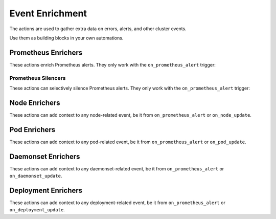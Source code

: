 Event Enrichment
####################################

The actions are used to gather extra data on errors, alerts, and other cluster events.

Use them as building blocks in your own automations.

Prometheus Enrichers
^^^^^^^^^^^^^^^^^^^^^^^^^

These actions enrich Prometheus alerts. They only work with the ``on_prometheus_alert`` trigger:

.. robusta-action:: playbooks.robusta_playbooks.alerts_integration.default_enricher

.. robusta-action:: playbooks.robusta_playbooks.alerts_integration.template_enricher

.. robusta-action:: playbooks.robusta_playbooks.alerts_integration.alert_definition_enricher

.. robusta-action:: playbooks.robusta_playbooks.alerts_integration.graph_enricher

.. robusta-action:: playbooks.robusta_playbooks.alerts_integration.stack_overflow_enricher


Prometheus Silencers
-----------------------

These actions can selectively silence Prometheus alerts. They only work with the ``on_prometheus_alert`` trigger:

.. robusta-action:: playbooks.robusta_playbooks.alerts_integration.severity_silencer

.. robusta-action:: playbooks.robusta_playbooks.alerts_integration.name_silencer

.. robusta-action:: playbooks.robusta_playbooks.alerts_integration.node_restart_silencer

Node Enrichers
^^^^^^^^^^^^^^^^^^^^^^^^^

These actions can add context to any node-related event, be it from ``on_prometheus_alert`` or ``on_node_update``.

.. robusta-action:: playbooks.robusta_playbooks.node_cpu_analysis.node_cpu_enricher

.. robusta-action:: playbooks.robusta_playbooks.node_enrichments.node_status_enricher

.. robusta-action:: playbooks.robusta_playbooks.node_enrichments.node_running_pods_enricher

.. robusta-action:: playbooks.robusta_playbooks.node_enrichments.node_allocatable_resources_enricher

.. robusta-action:: playbooks.robusta_playbooks.bash_enrichments.node_bash_enricher

Pod Enrichers
^^^^^^^^^^^^^^^^^^^^^^^^^

These actions can add context to any pod-related event, be it from ``on_prometheus_alert`` or ``on_pod_update``.

.. robusta-action:: playbooks.robusta_playbooks.alerts_integration.logs_enricher

.. robusta-action:: playbooks.robusta_playbooks.bash_enrichments.pod_bash_enricher

.. robusta-action:: playbooks.robusta_playbooks.pod_enrichments.pod_events_enricher

.. robusta-action:: playbooks.robusta_playbooks.pod_troubleshooting.pod_ps

Daemonset Enrichers
^^^^^^^^^^^^^^^^^^^^^^^^^

These actions can add context to any daemonset-related event, be it from ``on_prometheus_alert`` or ``on_daemonset_update``.

.. robusta-action:: playbooks.robusta_playbooks.daemonsets.daemonset_status_enricher

Deployment Enrichers
^^^^^^^^^^^^^^^^^^^^^^^^^

These actions can add context to any deployment-related event, be it from ``on_prometheus_alert`` or ``on_deployment_update``.

.. robusta-action:: playbooks.robusta_playbooks.deployment_enrichments.deployment_status_enricher

